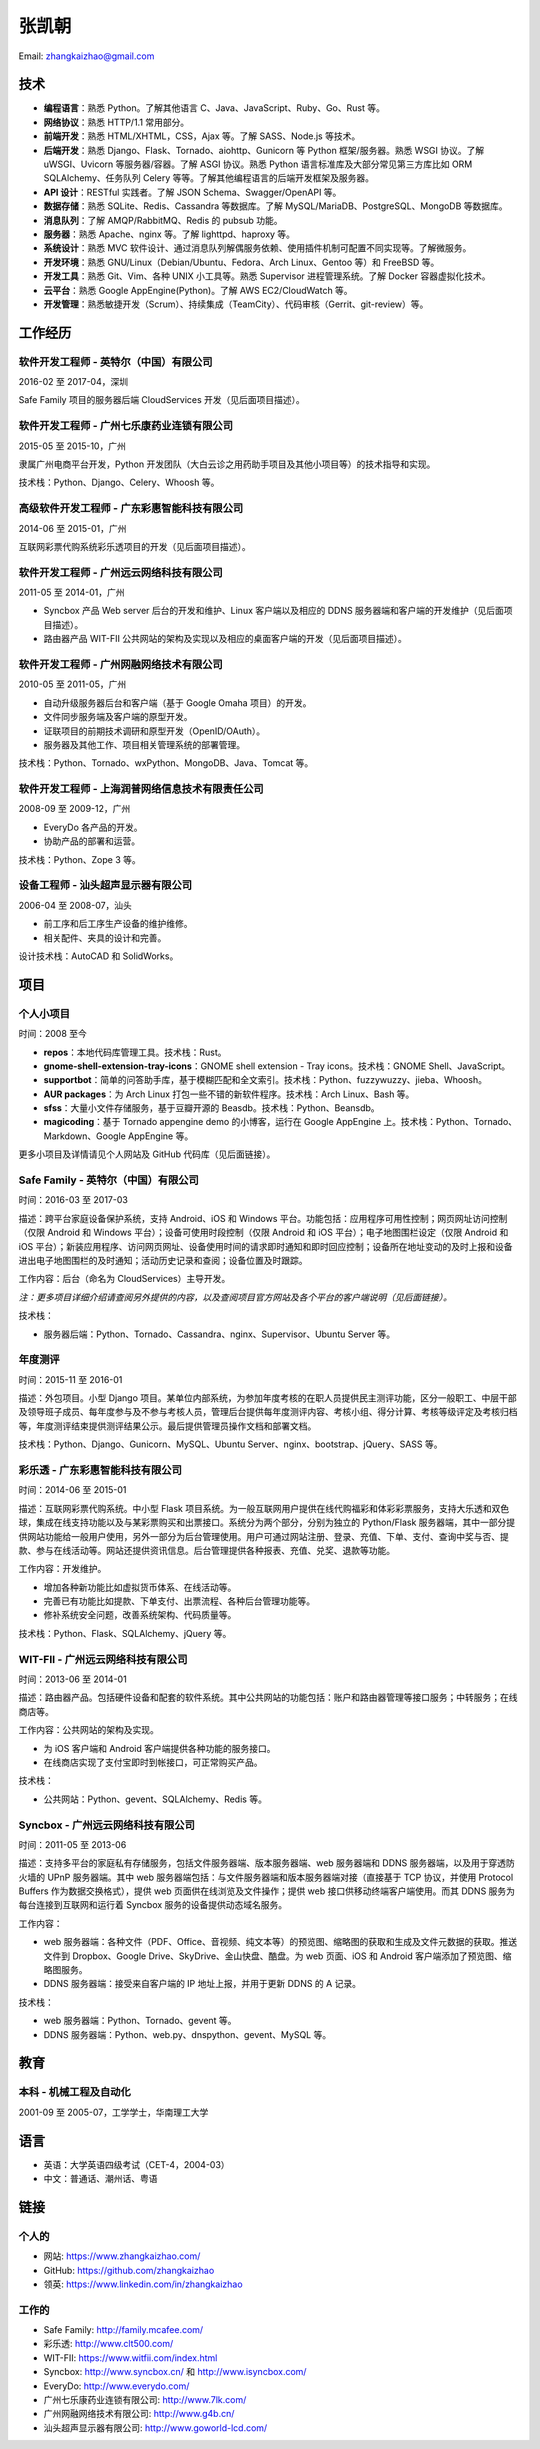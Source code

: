 ======
张凯朝
======

Email: zhangkaizhao@gmail.com

技术
====

* **编程语言**\ ：熟悉 Python。了解其他语言 C、Java、JavaScript、Ruby、Go、Rust 等。
* **网络协议**\ ：熟悉 HTTP/1.1 常用部分。
* **前端开发**\ ：熟悉 HTML/XHTML，CSS，Ajax 等。了解 SASS、Node.js 等技术。
* **后端开发**\ ：熟悉 Django、Flask、Tornado、aiohttp、Gunicorn 等 Python 框架/服务器。熟悉 WSGI 协议。了解 uWSGI、Uvicorn 等服务器/容器。了解 ASGI 协议。熟悉 Python 语言标准库及大部分常见第三方库比如 ORM SQLAlchemy、任务队列 Celery 等等。了解其他编程语言的后端开发框架及服务器。
* **API 设计**\ ：RESTful 实践者。了解 JSON Schema、Swagger/OpenAPI 等。
* **数据存储**\ ：熟悉 SQLite、Redis、Cassandra 等数据库。了解 MySQL/MariaDB、PostgreSQL、MongoDB 等数据库。
* **消息队列**\ ：了解 AMQP/RabbitMQ、Redis 的 pubsub 功能。
* **服务器**\ ：熟悉 Apache、nginx 等。了解 lighttpd、haproxy 等。
* **系统设计**\ ：熟悉 MVC 软件设计、通过消息队列解偶服务依赖、使用插件机制可配置不同实现等。了解微服务。
* **开发环境**\ ：熟悉 GNU/Linux（Debian/Ubuntu、Fedora、Arch Linux、Gentoo 等）和 FreeBSD 等。
* **开发工具**\ ：熟悉 Git、Vim、各种 UNIX 小工具等。熟悉 Supervisor 进程管理系统。了解 Docker 容器虚拟化技术。
* **云平台**\ ：熟悉 Google AppEngine(Python)。了解 AWS EC2/CloudWatch 等。
* **开发管理**\ ：熟悉敏捷开发（Scrum）、持续集成（TeamCity）、代码审核（Gerrit、git-review）等。

工作经历
========

软件开发工程师 - 英特尔（中国）有限公司
---------------------------------------

2016-02 至 2017-04，深圳

Safe Family 项目的服务器后端 CloudServices 开发（见后面项目描述）。

软件开发工程师 - 广州七乐康药业连锁有限公司
-------------------------------------------

2015-05 至 2015-10，广州

隶属广州电商平台开发，Python 开发团队（大白云诊之用药助手项目及其他小项目等）的技术指导和实现。

技术栈：Python、Django、Celery、Whoosh 等。

高级软件开发工程师 - 广东彩惠智能科技有限公司
---------------------------------------------

2014-06 至 2015-01，广州

互联网彩票代购系统彩乐透项目的开发（见后面项目描述）。

软件开发工程师 - 广州远云网络科技有限公司
-----------------------------------------

2011-05 至 2014-01，广州

* Syncbox 产品 Web server 后台的开发和维护、Linux 客户端以及相应的 DDNS 服务器端和客户端的开发维护（见后面项目描述）。
* 路由器产品 WIT-FII 公共网站的架构及实现以及相应的桌面客户端的开发（见后面项目描述）。

软件开发工程师 - 广州网融网络技术有限公司
-----------------------------------------

2010-05 至 2011-05，广州

* 自动升级服务器后台和客户端（基于 Google Omaha 项目）的开发。
* 文件同步服务端及客户端的原型开发。
* 证联项目的前期技术调研和原型开发（OpenID/OAuth）。
* 服务器及其他工作、项目相关管理系统的部署管理。

技术栈：Python、Tornado、wxPython、MongoDB、Java、Tomcat 等。

软件开发工程师 - 上海润普网络信息技术有限责任公司
-------------------------------------------------

2008-09 至 2009-12，广州

* EveryDo 各产品的开发。
* 协助产品的部署和运营。

技术栈：Python、Zope 3 等。

设备工程师 - 汕头超声显示器有限公司
-----------------------------------

2006-04 至 2008-07，汕头

* 前工序和后工序生产设备的维护维修。
* 相关配件、夹具的设计和完善。

设计技术栈：AutoCAD 和 SolidWorks。

项目
====

个人小项目
----------

时间：2008 至今

* **repos**\ ：本地代码库管理工具。技术栈：Rust。
* **gnome-shell-extension-tray-icons**\ ：GNOME shell extension - Tray icons。技术栈：GNOME Shell、JavaScript。
* **supportbot**\ ：简单的问答助手库，基于模糊匹配和全文索引。技术栈：Python、fuzzywuzzy、jieba、Whoosh。
* **AUR packages**\ ：为 Arch Linux 打包一些不错的新软件程序。技术栈：Arch Linux、Bash 等。
* **sfss**\ ：大量小文件存储服务，基于豆瓣开源的 Beasdb。技术栈：Python、Beansdb。
* **magicoding**\ ：基于 Tornado appengine demo 的小博客，运行在 Google AppEngine 上。技术栈：Python、Tornado、Markdown、Google AppEngine 等。

更多小项目及详情请见个人网站及 GitHub 代码库（见后面链接）。

Safe Family - 英特尔（中国）有限公司
------------------------------------

时间：2016-03 至 2017-03

描述：跨平台家庭设备保护系统，支持 Android、iOS 和 Windows 平台。功能包括：应用程序可用性控制；网页网址访问控制（仅限 Android 和 Windows 平台）；设备可使用时段控制（仅限 Android 和 iOS 平台）；电子地图围栏设定（仅限 Android 和 iOS 平台）；新装应用程序、访问网页网址、设备使用时间的请求即时通知和即时回应控制；设备所在地址变动的及时上报和设备进出电子地图围栏的及时通知；活动历史记录和查阅；设备位置及时跟踪。

工作内容：后台（命名为 CloudServices）主导开发。

*注：更多项目详细介绍请查阅另外提供的内容，以及查阅项目官方网站及各个平台的客户端说明（见后面链接）。*

技术栈：

* 服务器后端：Python、Tornado、Cassandra、nginx、Supervisor、Ubuntu Server 等。

年度测评
--------

时间：2015-11 至 2016-01

描述：外包项目。小型 Django 项目。某单位内部系统，为参加年度考核的在职人员提供民主测评功能，区分一般职工、中层干部及领导班子成员、每年度参与及不参与考核人员，管理后台提供每年度测评内容、考核小组、得分计算、考核等级评定及考核归档等，年度测评结束提供测评结果公示。最后提供管理员操作文档和部署文档。

技术栈：Python、Django、Gunicorn、MySQL、Ubuntu Server、nginx、bootstrap、jQuery、SASS 等。

彩乐透 - 广东彩惠智能科技有限公司
---------------------------------

时间：2014-06 至 2015-01

描述：互联网彩票代购系统。中小型 Flask 项目系统。为一般互联网用户提供在线代购福彩和体彩彩票服务，支持大乐透和双色球，集成在线支持功能以及与某彩票购买和出票接口。系统分为两个部分，分别为独立的 Python/Flask 服务器端，其中一部分提供网站功能给一般用户使用，另外一部分为后台管理使用。用户可通过网站注册、登录、充值、下单、支付、查询中奖与否、提款、参与在线活动等。网站还提供资讯信息。后台管理提供各种报表、充值、兑奖、退款等功能。

工作内容：开发维护。

* 增加各种新功能比如虚拟货币体系、在线活动等。
* 完善已有功能比如提款、下单支付、出票流程、各种后台管理功能等。
* 修补系统安全问题，改善系统架构、代码质量等。

技术栈：Python、Flask、SQLAlchemy、jQuery 等。

WIT-FII - 广州远云网络科技有限公司
----------------------------------

时间：2013-06 至 2014-01

描述：路由器产品。包括硬件设备和配套的软件系统。其中公共网站的功能包括：账户和路由器管理等接口服务；中转服务；在线商店等。

工作内容：公共网站的架构及实现。

* 为 iOS 客户端和 Android 客户端提供各种功能的服务接口。
* 在线商店实现了支付宝即时到帐接口，可正常购买产品。

技术栈：

* 公共网站：Python、gevent、SQLAlchemy、Redis 等。

Syncbox - 广州远云网络科技有限公司
----------------------------------

时间：2011-05 至 2013-06

描述：支持多平台的家庭私有存储服务，包括文件服务器端、版本服务器端、web 服务器端和 DDNS 服务器端，以及用于穿透防火墙的 UPnP 服务器端。其中 web 服务器端包括：与文件服务器端和版本服务器端对接（直接基于 TCP 协议，并使用 Protocol Buffers 作为数据交换格式），提供 web 页面供在线浏览及文件操作；提供 web 接口供移动终端客户端使用。而其 DDNS 服务为每台连接到互联网和运行着 Syncbox 服务的设备提供动态域名服务。

工作内容：

* web 服务器端：各种文件（PDF、Office、音视频、纯文本等）的预览图、缩略图的获取和生成及文件元数据的获取。推送文件到 Dropbox、Google Drive、SkyDrive、金山快盘、酷盘。为 web 页面、iOS 和 Android 客户端添加了预览图、缩略图服务。
* DDNS 服务器端：接受来自客户端的 IP 地址上报，并用于更新 DDNS 的 A 记录。

技术栈：

* web 服务器端：Python、Tornado、gevent 等。
* DDNS 服务器端：Python、web.py、dnspython、gevent、MySQL 等。

教育
====

本科 - 机械工程及自动化
-----------------------

2001-09 至 2005-07，工学学士，华南理工大学

语言
====

* 英语：大学英语四级考试（CET-4，2004-03）
* 中文：普通话、潮州话、粤语

链接
====

个人的
------

* 网站: https://www.zhangkaizhao.com/
* GitHub: https://github.com/zhangkaizhao
* 领英: https://www.linkedin.com/in/zhangkaizhao

工作的
------

* Safe Family: http://family.mcafee.com/
* 彩乐透: http://www.clt500.com/
* WIT-FII: https://www.witfii.com/index.html
* Syncbox: http://www.syncbox.cn/ 和 http://www.isyncbox.com/
* EveryDo: http://www.everydo.com/

* 广州七乐康药业连锁有限公司: http://www.7lk.com/
* 广州网融网络技术有限公司: http://www.g4b.cn/
* 汕头超声显示器有限公司: http://www.goworld-lcd.com/
